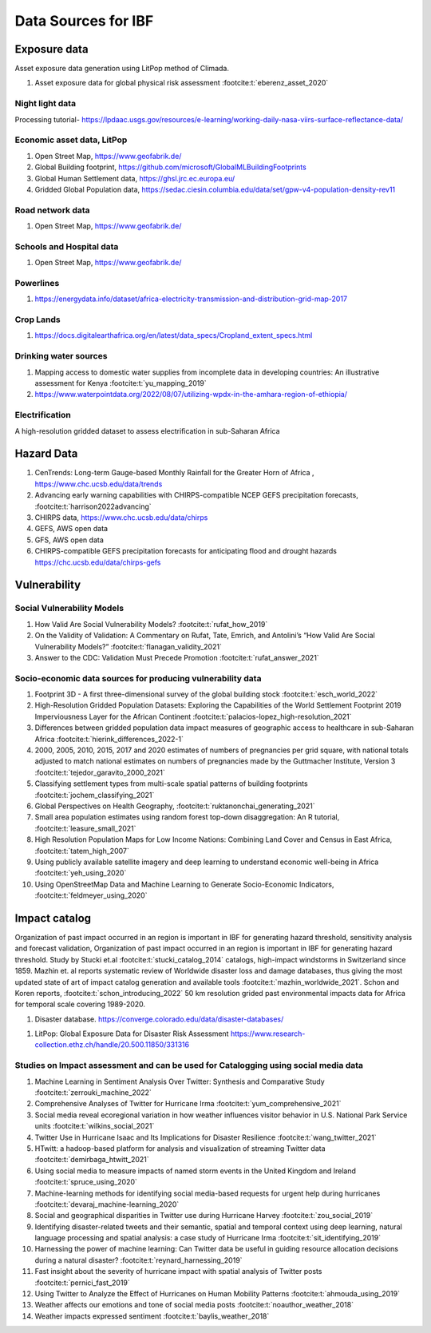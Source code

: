 Data Sources for IBF
====================

Exposure data
--------------

Asset exposure data generation using LitPop method of Climada.

#. Asset exposure data for global physical risk assessment :footcite:t:`eberenz_asset_2020`

Night light data
^^^^^^^^^^^^^^^^^
Processing tutorial- https://lpdaac.usgs.gov/resources/e-learning/working-daily-nasa-viirs-surface-reflectance-data/

Economic asset data, LitPop
^^^^^^^^^^^^^^^^^^^^^^^^^^^
#. Open Street Map,  https://www.geofabrik.de/
#. Global Building footprint, https://github.com/microsoft/GlobalMLBuildingFootprints  
#. Global Human Settlement data, https://ghsl.jrc.ec.europa.eu/
#. Gridded Global Population data, https://sedac.ciesin.columbia.edu/data/set/gpw-v4-population-density-rev11

Road network data
^^^^^^^^^^^^^^^^^
#. Open Street Map,  https://www.geofabrik.de/

Schools and Hospital data
^^^^^^^^^^^^^^^^^^^^^^^^^^
#. Open Street Map,  https://www.geofabrik.de/

Powerlines
^^^^^^^^^^
#. https://energydata.info/dataset/africa-electricity-transmission-and-distribution-grid-map-2017

Crop Lands
^^^^^^^^^^^
#. https://docs.digitalearthafrica.org/en/latest/data_specs/Cropland_extent_specs.html


Drinking water sources
^^^^^^^^^^^^^^^^^^^^^^
#. Mapping access to domestic water supplies from incomplete data in developing countries: An illustrative assessment for Kenya :footcite:t:`yu_mapping_2019` 
#. https://www.waterpointdata.org/2022/08/07/utilizing-wpdx-in-the-amhara-region-of-ethiopia/


Electrification
^^^^^^^^^^^^^^^
A high-resolution gridded dataset to assess electrification in sub-Saharan Africa 

..
   _This: is a comment!
..
   _https://www.ncbi.nlm.nih.gov/pmc/articles/PMC6610126/!
   
   
Hazard Data
------------

#. CenTrends: Long-term Gauge-based Monthly Rainfall for the Greater Horn of Africa , https://www.chc.ucsb.edu/data/trends
#. Advancing early warning capabilities with CHIRPS-compatible NCEP GEFS precipitation forecasts, :footcite:t:`harrison2022advancing`
#. CHIRPS data, https://www.chc.ucsb.edu/data/chirps
#. GEFS, AWS open data
#. GFS, AWS open data
#. CHIRPS-compatible GEFS precipitation forecasts for anticipating flood and drought hazards https://chc.ucsb.edu/data/chirps-gefs



Vulnerability
--------------

Social Vulnerability Models
^^^^^^^^^^^^^^^^^^^^^^^^^^^^
#. How Valid Are Social Vulnerability Models? :footcite:t:`rufat_how_2019`
#. On the Validity of Validation: A Commentary on Rufat, Tate, Emrich, and Antolini’s “How Valid Are Social Vulnerability Models?” :footcite:t:`flanagan_validity_2021`
#. Answer to the CDC: Validation Must Precede Promotion :footcite:t:`rufat_answer_2021`



Socio-economic data sources for producing vulnerability data
^^^^^^^^^^^^^^^^^^^^^^^^^^^^^^^^^^^^^^^^^^^^^^^^^^^^^^^^^^^^

#. Footprint 3D - A first three-dimensional survey of the global building stock :footcite:t:`esch_world_2022`
#. High-Resolution Gridded Population Datasets: Exploring the Capabilities of the World Settlement Footprint 2019 Imperviousness Layer for the African Continent :footcite:t:`palacios-lopez_high-resolution_2021`
#. Differences between gridded population data impact measures of geographic access to healthcare in sub-Saharan Africa :footcite:t:`hierink_differences_2022-1`
#. 2000, 2005, 2010, 2015, 2017 and 2020 estimates of numbers of pregnancies per grid square, with national totals adjusted to match national estimates on numbers of pregnancies made by the Guttmacher Institute, Version 3 :footcite:t:`tejedor_garavito_2000_2021`
#. Classifying settlement types from multi-scale spatial patterns of building footprints :footcite:t:`jochem_classifying_2021`
#. Global Perspectives on Health Geography, :footcite:t:`ruktanonchai_generating_2021`
#. Small area population estimates using random forest top-down disaggregation: An R tutorial, :footcite:t:`leasure_small_2021`
#. High Resolution Population Maps for Low Income Nations: Combining Land Cover and Census in East Africa, :footcite:t:`tatem_high_2007`
#. Using publicly available satellite imagery and deep learning to understand economic well-being in Africa :footcite:t:`yeh_using_2020`
#. Using OpenStreetMap Data and Machine Learning to Generate Socio-Economic Indicators, :footcite:t:`feldmeyer_using_2020`



Impact catalog
---------------

Organization of past impact occurred in an region is important in IBF for generating hazard threshold, sensitivity analysis and forecast validation, Organization of past impact occurred in an region is important in IBF for generating hazard threshold. Study by Stucki et.al :footcite:t:`stucki_catalog_2014` catalogs, high-impact windstorms in Switzerland since 1859. Mazhin et. al reports systematic review of Worldwide disaster loss and damage databases, thus giving the most updated state of art of impact catalog generation and available tools :footcite:t:`mazhin_worldwide_2021`. Schon and Koren reports, :footcite:t:`schon_introducing_2022` 50 km resolution grided past environmental impacts data for Africa for temporal scale covering 1989-2020. 



1. Disaster database. https://converge.colorado.edu/data/disaster-databases/

1. LitPop: Global Exposure Data for Disaster Risk Assessment https://www.research-collection.ethz.ch/handle/20.500.11850/331316


Studies on Impact assessment and can be used for Catalogging using social media data
^^^^^^^^^^^^^^^^^^^^^^^^^^^^^^^^^^^^^^^^^^^^^^^^^^^^^^^^^^^^^^^^^^^^^^^^^^^^^^^^^^^^
#. Machine Learning in Sentiment Analysis Over Twitter: Synthesis and Comparative Study :footcite:t:`zerrouki_machine_2022`
#. Comprehensive Analyses of Twitter for Hurricane Irma :footcite:t:`yum_comprehensive_2021`
#. Social media reveal ecoregional variation in how weather influences visitor behavior in U.S. National Park Service units :footcite:t:`wilkins_social_2021`
#. Twitter Use in Hurricane Isaac and Its Implications for Disaster Resilience :footcite:t:`wang_twitter_2021`
#. HTwitt: a hadoop-based platform for analysis and visualization of streaming Twitter data :footcite:t:`demirbaga_htwitt_2021`
#. Using social media to measure impacts of named storm events in the United Kingdom and Ireland :footcite:t:`spruce_using_2020`
#. Machine-learning methods for identifying social media-based requests for urgent help during hurricanes :footcite:t:`devaraj_machine-learning_2020`
#. Social and geographical disparities in Twitter use during Hurricane Harvey :footcite:t:`zou_social_2019`
#. Identifying disaster-related tweets and their semantic, spatial and temporal context using deep learning, natural language processing and spatial analysis: a case study of Hurricane Irma :footcite:t:`sit_identifying_2019`
#. Harnessing the power of machine learning: Can Twitter data be useful in guiding resource allocation decisions during a natural disaster? :footcite:t:`reynard_harnessing_2019`
#. Fast insight about the severity of hurricane impact with spatial analysis of Twitter posts :footcite:t:`pernici_fast_2019`
#. Using Twitter to Analyze the Effect of Hurricanes on Human Mobility Patterns :footcite:t:`ahmouda_using_2019`
#. Weather affects our emotions and tone of social media posts :footcite:t:`noauthor_weather_2018`
#. Weather impacts expressed sentiment :footcite:t:`baylis_weather_2018`



.. footbibliography::


